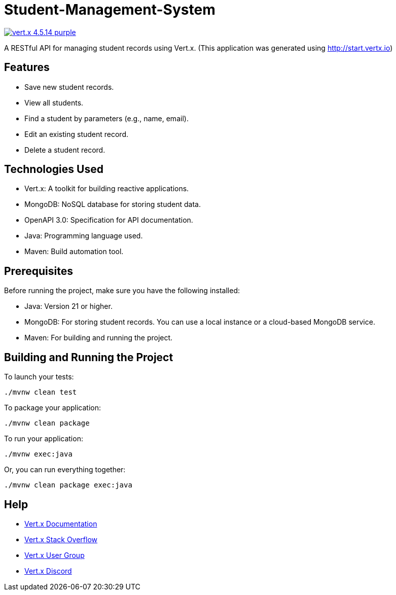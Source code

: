 # Student-Management-System

image:https://img.shields.io/badge/vert.x-4.5.14-purple.svg[link="https://vertx.io"]

A RESTful API for managing student records using Vert.x. (This application was generated using http://start.vertx.io)

## Features
- Save new student records.

- View all students.

- Find a student by parameters (e.g., name, email).

- Edit an existing student record.

- Delete a student record.

## Technologies Used
- Vert.x: A toolkit for building reactive applications.

- MongoDB: NoSQL database for storing student data.

- OpenAPI 3.0: Specification for API documentation.

- Java: Programming language used.

- Maven: Build automation tool.

## Prerequisites
Before running the project, make sure you have the following installed:

- Java: Version 21 or higher.

- MongoDB: For storing student records. You can use a local instance or a cloud-based MongoDB service.

- Maven: For building and running the project.

## Building and Running the Project

To launch your tests:
```
./mvnw clean test
```

To package your application:
```
./mvnw clean package
```

To run your application:
```
./mvnw exec:java
```

Or, you can run everything together:

```
./mvnw clean package exec:java
```

== Help

* https://vertx.io/docs/[Vert.x Documentation]
* https://stackoverflow.com/questions/tagged/vert.x?sort=newest&pageSize=15[Vert.x Stack Overflow]
* https://groups.google.com/forum/?fromgroups#!forum/vertx[Vert.x User Group]
* https://discord.gg/6ry7aqPWXy[Vert.x Discord]


